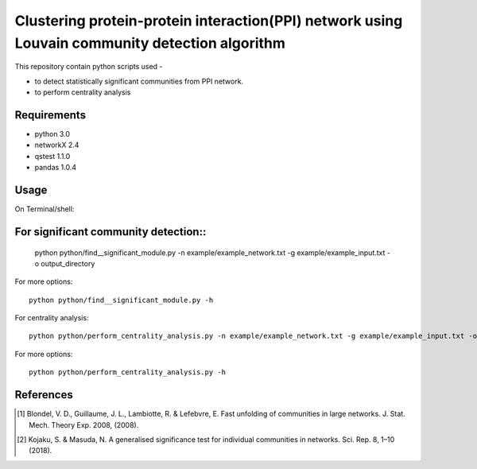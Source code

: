 
Clustering protein-protein interaction(PPI) network using Louvain community detection algorithm
===============================================================================================


This repository contain python scripts used -
     
*  to detect statistically significant communities from PPI network.
*  to perform centrality analysis


Requirements
------------

* python 3.0
* networkX 2.4
* qstest 1.1.0
* pandas 1.0.4

Usage
-----

On Terminal/shell:

For significant community detection::
-----------------------------------

     python python/find__significant_module.py -n example/example_network.txt -g example/example_input.txt -o output_directory

For more options::

     python python/find__significant_module.py -h

For centrality analysis::

     python python/perform_centrality_analysis.py -n example/example_network.txt -g example/example_input.txt -o output_directory

For more options::

     python python/perform_centrality_analysis.py -h

References
----------

.. [#] Blondel, V. D., Guillaume, J. L., Lambiotte, R. & Lefebvre, E. Fast unfolding of communities in large networks. J. Stat. Mech. Theory Exp. 2008, (2008).
.. [#] Kojaku, S. & Masuda, N. A generalised significance test for individual communities in networks. Sci. Rep. 8, 1–10 (2018).
